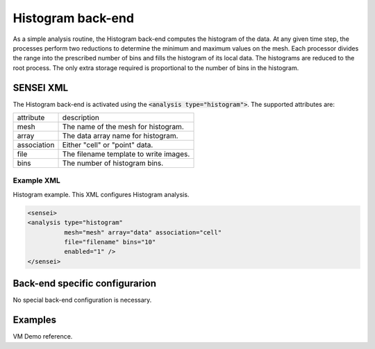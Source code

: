 Histogram back-end
===============
As a simple analysis routine, the Histogram back-end computes the histogram of the data. At any given time step, the processes perform two reductions to determine the minimum and maximum values on the mesh. Each processor divides the range into the prescribed number of bins and fills the histogram of its local data. The histograms are reduced to the root process. The only extra storage required is proportional to the number of bins in the histogram.

SENSEI XML
----------
The Histogram back-end is activated using the :code:`<analysis type="histogram">`. The supported attributes are:

+-------------------+--------------------------------------------------------+
| attribute         | description                                            |
+-------------------+--------------------------------------------------------+
|  mesh             | The name of the mesh for histogram.                    |
+-------------------+--------------------------------------------------------+
|  array            | The data array name for histogram.                     |
+-------------------+--------------------------------------------------------+
|  association      | Either "cell" or "point" data.                         |
+-------------------+--------------------------------------------------------+
|  file             | The filename template to write images.                 |
+-------------------+--------------------------------------------------------+
|  bins             | The number of histogram bins.                          |
+-------------------+--------------------------------------------------------+

Example XML
"""""""""""

Histogram example. This XML configures Histogram analysis.

.. code-block:: XML

  <sensei>
  <analysis type="histogram" 
            mesh="mesh" array="data" association="cell" 
            file="filename" bins="10" 
            enabled="1" />
  </sensei>

Back-end specific configurarion
-------------------------------
No special back-end configuration is necessary. 

Examples
--------
VM Demo reference.


